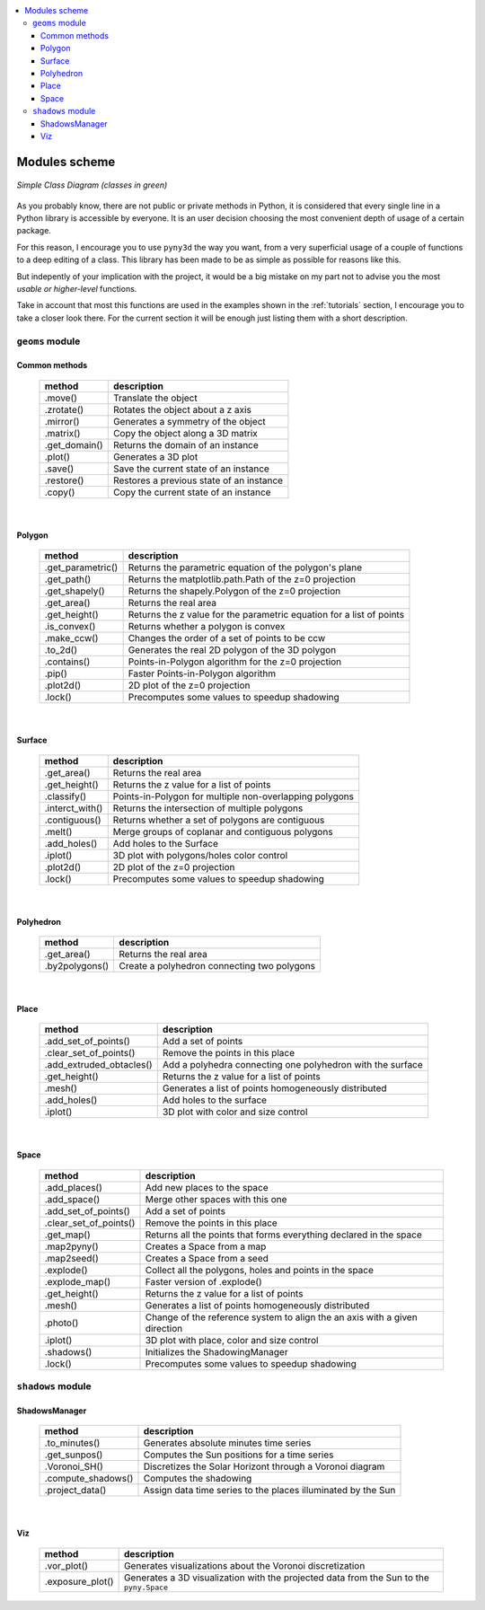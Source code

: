 .. contents::
    :local:

.. _scheme:
    
Modules scheme
==============
.. figure:: ../images/scheme.png
   :scale: 70%
   :align: center
   
   *Simple Class Diagram (classes in green)*

As you probably know, there are not public or private methods in Python, it is
considered that every single line in a Python library is accessible by 
everyone. It is an user decision choosing the most convenient depth of usage of
a certain package.

For this reason, I encourage you to use ``pyny3d`` the way you want, from a
very superficial usage of a couple of functions to a deep editing of a class.
This library has been made to be as simple as possible for reasons like this.

But indepently of your implication with the project, it would be a big mistake 
on my part not to advise you the most *usable or higher-level* functions.

Take in account that most this functions are used in the examples shown in the 
:ref:`tutorials` section, I encourage you to take a closer look there. For the 
current section it will be enough just listing them with a short description.

``geoms`` module
----------------

Common methods
~~~~~~~~~~~~~~

    ==================  =======================================================
          method                        description  
    ==================  =======================================================
    .move()             Translate the object
    .zrotate()          Rotates the object about a z axis
    .mirror()           Generates a symmetry of the object
    .matrix()           Copy the object along a 3D matrix
    .get_domain()       Returns the domain of an instance
    .plot()             Generates a 3D plot
    .save()             Save the current state of an instance
    .restore()          Restores a previous state of an instance
    .copy()             Copy the current state of an instance
    ==================  =======================================================
    
|

Polygon
~~~~~~~

    ==================  =======================================================
          method                       description  
    ==================  =======================================================
    .get_parametric()   Returns the parametric equation of the polygon's plane
    .get_path()         Returns the matplotlib.path.Path of the z=0 projection
    .get_shapely()      Returns the shapely.Polygon of the z=0 projection
    .get_area()         Returns the real area
    .get_height()       Returns the z value for the parametric equation for 
                        a list of points
    .is_convex()        Returns whether a polygon is convex
    .make_ccw()         Changes the order of a set of points to be ccw
    .to_2d()            Generates the real 2D polygon of the 3D polygon
    .contains()         Points-in-Polygon algorithm for the z=0 projection
    .pip()              Faster Points-in-Polygon algorithm
    .plot2d()           2D plot of the z=0 projection
    .lock()             Precomputes some values to speedup shadowing
    ==================  =======================================================

|

Surface
~~~~~~~

    ==================  =======================================================
          method                       description  
    ==================  =======================================================
    .get_area()         Returns the real area
    .get_height()       Returns the z value for a list of points
    .classify()         Points-in-Polygon for multiple non-overlapping polygons
    .interct_with()     Returns the intersection of multiple polygons
    .contiguous()       Returns whether a set of polygons are contiguous
    .melt()             Merge groups of coplanar and contiguous polygons
    .add_holes()        Add holes to the Surface
    .iplot()            3D plot with polygons/holes color control
    .plot2d()           2D plot of the z=0 projection
    .lock()             Precomputes some values to speedup shadowing
    ==================  =======================================================
    
|

Polyhedron
~~~~~~~~~~

    ==================  =======================================================
          method                       description  
    ==================  =======================================================
    .get_area()         Returns the real area
    .by2polygons()      Create a polyhedron connecting two polygons 
    ==================  =======================================================
    
|

Place
~~~~~

    ==========================      ===========================================
          method                                    description  
    ==========================      ===========================================
    .add_set_of_points()            Add a set of points
    .clear_set_of_points()          Remove the points in this place
    .add_extruded_obtacles()        Add a polyhedra connecting one polyhedron 
                                    with the surface
    .get_height()                   Returns the z value for a list of points
    .mesh()                         Generates a list of points homogeneously 
                                    distributed
    .add_holes()                    Add holes to the surface
    .iplot()                        3D plot with color and size control
    ==========================      ===========================================
    
|

Space
~~~~~

    ==========================      ===========================================
          method                                    description  
    ==========================      ===========================================
    .add_places()                   Add new places to the space
    .add_space()                    Merge other spaces with this one
    .add_set_of_points()            Add a set of points
    .clear_set_of_points()          Remove the points in this place
    .get_map()                      Returns all the points that forms 
                                    everything declared in the space
    .map2pyny()                     Creates a Space from a map
    .map2seed()                     Creates a Space from a seed
    .explode()                      Collect all the polygons, holes and points 
                                    in the space
    .explode_map()                  Faster version of .explode()
    .get_height()                   Returns the z value for a list of points
    .mesh()                         Generates a list of points homogeneously 
                                    distributed
    .photo()                        Change of the reference system to align the
                                    an axis with a given direction
    .iplot()                        3D plot with place, color and size control
    .shadows()                      Initializes the ShadowingManager
    .lock()                         Precomputes some values to speedup 
                                    shadowing
    ==========================      ===========================================


``shadows`` module
------------------

ShadowsManager
~~~~~~~~~~~~~~

    ==================  =======================================================
          method                       description  
    ==================  =======================================================
    .to_minutes()       Generates absolute minutes time series
    .get_sunpos()       Computes the Sun positions for a time series
    .Voronoi_SH()       Discretizes the Solar Horizont through a Voronoi 
                        diagram
    .compute_shadows()  Computes the shadowing
    .project_data()     Assign data time series to the places illuminated by 
                        the Sun
    ==================  =======================================================
    
|

Viz
~~~

    ==================  =======================================================
          method                       description  
    ==================  =======================================================
    .vor_plot()         Generates visualizations about the Voronoi 
                        discretization
    .exposure_plot()    Generates a 3D visualization with the projected data
                        from the Sun to the ``pyny.Space``
    ==================  =======================================================























